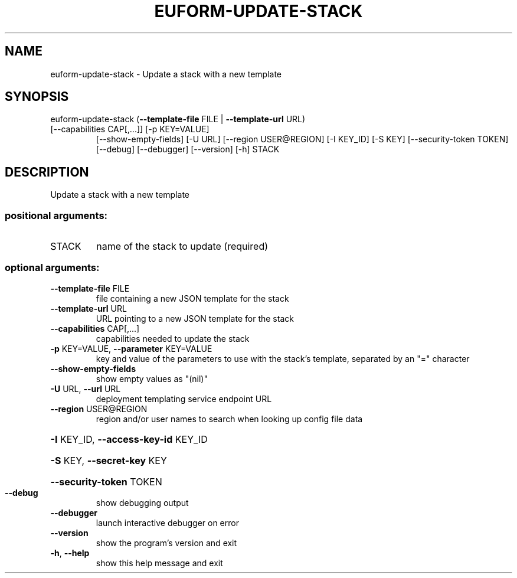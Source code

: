 .\" DO NOT MODIFY THIS FILE!  It was generated by help2man 1.47.3.
.TH EUFORM-UPDATE-STACK "1" "March 2016" "euca2ools 3.2" "User Commands"
.SH NAME
euform-update-stack \- Update a stack with a new template
.SH SYNOPSIS
euform\-update\-stack (\fB\-\-template\-file\fR FILE | \fB\-\-template\-url\fR URL)
.TP
[\-\-capabilities CAP[,...]] [\-p KEY=VALUE]
[\-\-show\-empty\-fields] [\-U URL]
[\-\-region USER@REGION] [\-I KEY_ID] [\-S KEY]
[\-\-security\-token TOKEN] [\-\-debug] [\-\-debugger]
[\-\-version] [\-h]
STACK
.SH DESCRIPTION
Update a stack with a new template
.SS "positional arguments:"
.TP
STACK
name of the stack to update (required)
.SS "optional arguments:"
.TP
\fB\-\-template\-file\fR FILE
file containing a new JSON template for the stack
.TP
\fB\-\-template\-url\fR URL
URL pointing to a new JSON template for the stack
.TP
\fB\-\-capabilities\fR CAP[,...]
capabilities needed to update the stack
.TP
\fB\-p\fR KEY=VALUE, \fB\-\-parameter\fR KEY=VALUE
key and value of the parameters to use with the
stack's template, separated by an "=" character
.TP
\fB\-\-show\-empty\-fields\fR
show empty values as "(nil)"
.TP
\fB\-U\fR URL, \fB\-\-url\fR URL
deployment templating service endpoint URL
.TP
\fB\-\-region\fR USER@REGION
region and/or user names to search when looking up
config file data
.HP
\fB\-I\fR KEY_ID, \fB\-\-access\-key\-id\fR KEY_ID
.HP
\fB\-S\fR KEY, \fB\-\-secret\-key\fR KEY
.HP
\fB\-\-security\-token\fR TOKEN
.TP
\fB\-\-debug\fR
show debugging output
.TP
\fB\-\-debugger\fR
launch interactive debugger on error
.TP
\fB\-\-version\fR
show the program's version and exit
.TP
\fB\-h\fR, \fB\-\-help\fR
show this help message and exit
